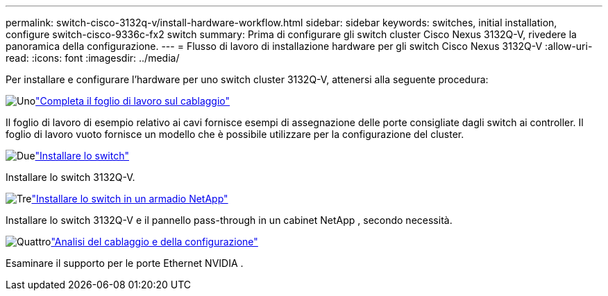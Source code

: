 ---
permalink: switch-cisco-3132q-v/install-hardware-workflow.html 
sidebar: sidebar 
keywords: switches, initial installation, configure switch-cisco-9336c-fx2 switch 
summary: Prima di configurare gli switch cluster Cisco Nexus 3132Q-V, rivedere la panoramica della configurazione. 
---
= Flusso di lavoro di installazione hardware per gli switch Cisco Nexus 3132Q-V
:allow-uri-read: 
:icons: font
:imagesdir: ../media/


[role="lead"]
Per installare e configurare l'hardware per uno switch cluster 3132Q-V, attenersi alla seguente procedura:

.image:https://raw.githubusercontent.com/NetAppDocs/common/main/media/number-1.png["Uno"]link:setup_worksheet_3132q.html["Completa il foglio di lavoro sul cablaggio"]
[role="quick-margin-para"]
Il foglio di lavoro di esempio relativo ai cavi fornisce esempi di assegnazione delle porte consigliate dagli switch ai controller. Il foglio di lavoro vuoto fornisce un modello che è possibile utilizzare per la configurazione del cluster.

.image:https://raw.githubusercontent.com/NetAppDocs/common/main/media/number-2.png["Due"]link:install-switch-3132qv.html["Installare lo switch"]
[role="quick-margin-para"]
Installare lo switch 3132Q-V.

.image:https://raw.githubusercontent.com/NetAppDocs/common/main/media/number-3.png["Tre"]link:install-cisco-nexus-3132qv.html["Installare lo switch in un armadio NetApp"]
[role="quick-margin-para"]
Installare lo switch 3132Q-V e il pannello pass-through in un cabinet NetApp , secondo necessità.

.image:https://raw.githubusercontent.com/NetAppDocs/common/main/media/number-4.png["Quattro"]link:cabling-considerations-3132q-v.html["Analisi del cablaggio e della configurazione"]
[role="quick-margin-para"]
Esaminare il supporto per le porte Ethernet NVIDIA .
